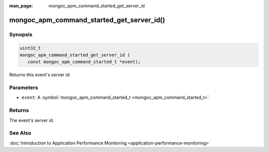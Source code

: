 :man_page: mongoc_apm_command_started_get_server_id

mongoc_apm_command_started_get_server_id()
==========================================

Synopsis
--------

.. code-block:: c

  uint32_t
  mongoc_apm_command_started_get_server_id (
     const mongoc_apm_command_started_t *event);

Returns this event's server id.

Parameters
----------

* ``event``: A :symbol:`mongoc_apm_command_started_t <mongoc_apm_command_started_t>`.

Returns
-------

The event's server id.

See Also
--------

:doc:`Introduction to Application Performance Monitoring <application-performance-monitoring>`

